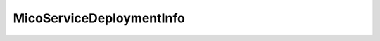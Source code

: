 .. java:import:: java.util ArrayList

.. java:import:: java.util HashMap

.. java:import:: java.util List

.. java:import:: java.util Map

.. java:import:: org.neo4j.ogm.annotation GeneratedValue

.. java:import:: org.neo4j.ogm.annotation Id

.. java:import:: org.neo4j.ogm.annotation NodeEntity

.. java:import:: io.swagger.annotations ApiModelProperty

.. java:import:: lombok AllArgsConstructor

.. java:import:: lombok Data

.. java:import:: lombok NoArgsConstructor

.. java:import:: lombok Singular

.. java:import:: lombok.experimental Accessors

MicoServiceDeploymentInfo
=========================

.. java:package:: io.github.ust.mico.core.model
   :noindex:

.. java:type:: @Data @NoArgsConstructor @AllArgsConstructor @Accessors @NodeEntity public class MicoServiceDeploymentInfo

   Represents the information necessary for deploying a \ :java:ref:`MicoApplication`\ .

